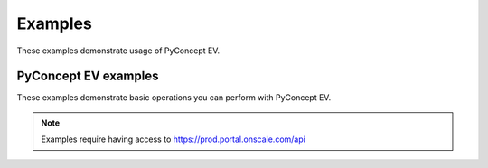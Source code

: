 Examples
########

These examples demonstrate usage of PyConcept EV.

PyConcept EV examples
---------------------
These examples demonstrate basic operations you can perform
with PyConcept EV.

.. nbgallery::

    simple_workflow.py

.. note::
    Examples require having access to https://prod.portal.onscale.com/api